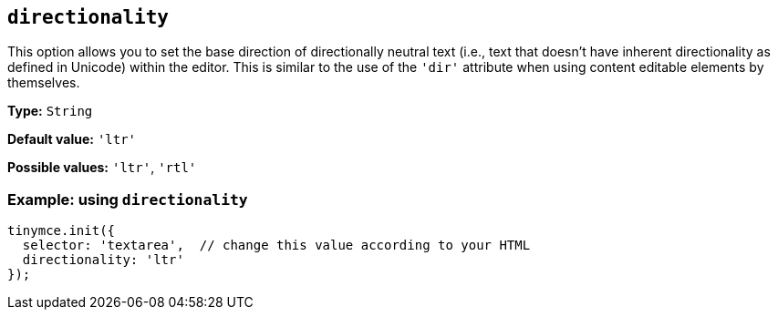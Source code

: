 [[directionality]]
== `+directionality+`

:plugincode: directionality

This option allows you to set the base direction of directionally neutral text (i.e., text that doesn't have inherent directionality as defined in Unicode) within the editor. This is similar to the use of the `+'dir'+` attribute when using content editable elements by themselves.

*Type:* `+String+`

*Default value:* `+'ltr'+`

*Possible values:* `+'ltr'+`, `+'rtl'+`

=== Example: using `+directionality+`

[source,js]
----
tinymce.init({
  selector: 'textarea',  // change this value according to your HTML
  directionality: 'ltr'
});
----
